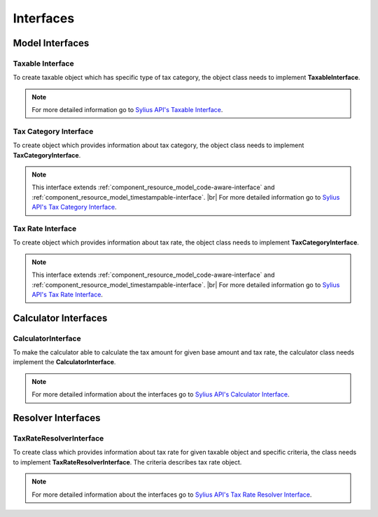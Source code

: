 Interfaces
==========

Model Interfaces
----------------

Taxable Interface
~~~~~~~~~~~~~~~~~

To create taxable object which has specific type of tax category, the object class needs to implement
**TaxableInterface**.

.. note::
    For more detailed information go to `Sylius API's Taxable Interface`_.

.. _Sylius API's Taxable Interface: http://api.sylius.org/Sylius/Component/Taxation/Model/TaxableInterface.html

Tax Category Interface
~~~~~~~~~~~~~~~~~~~~~~

To create object which provides information about tax category, the object class needs to implement
**TaxCategoryInterface**.

.. note::
    This interface extends :ref:`component_resource_model_code-aware-interface` and :ref:`component_resource_model_timestampable-interface`. |br|
    For more detailed information go to `Sylius API's Tax Category Interface`_.

.. _Sylius API's Tax Category Interface: http://api.sylius.org/Sylius/Component/Taxation/Model/TaxCategoryInterface.html

Tax Rate Interface
~~~~~~~~~~~~~~~~~~

To create object which provides information about tax rate, the object class needs to implement
**TaxCategoryInterface**.

.. note::
    This interface extends :ref:`component_resource_model_code-aware-interface` and :ref:`component_resource_model_timestampable-interface`. |br|
    For more detailed information go to `Sylius API's Tax Rate Interface`_.

.. _Sylius API's Tax Rate Interface: http://api.sylius.org/Sylius/Component/Taxation/Model/TaxCategoryInterface.html

Calculator Interfaces
---------------------

CalculatorInterface
~~~~~~~~~~~~~~~~~~~

To make the calculator able to calculate the tax amount for given base amount and tax rate,
the calculator class needs implement the **CalculatorInterface**.

.. note::
    For more detailed information about the interfaces go to `Sylius API's Calculator Interface`_.

.. _Sylius API's Calculator Interface: http://api.sylius.org/Sylius/Component/Taxation/Calculator/CalculatorInterface.html

Resolver Interfaces
-------------------

TaxRateResolverInterface
~~~~~~~~~~~~~~~~~~~~~~~~

To create class which provides information about tax rate for given taxable object and specific criteria, the class needs to
implement **TaxRateResolverInterface**. The criteria describes tax rate object.

.. note::
    For more detailed information about the interfaces go to `Sylius API's Tax Rate Resolver Interface`_.

.. _Sylius API's Tax Rate Resolver Interface: http://api.sylius.org/Sylius/Component/Taxation/Resolver/TaxRateResolverInterface.html

